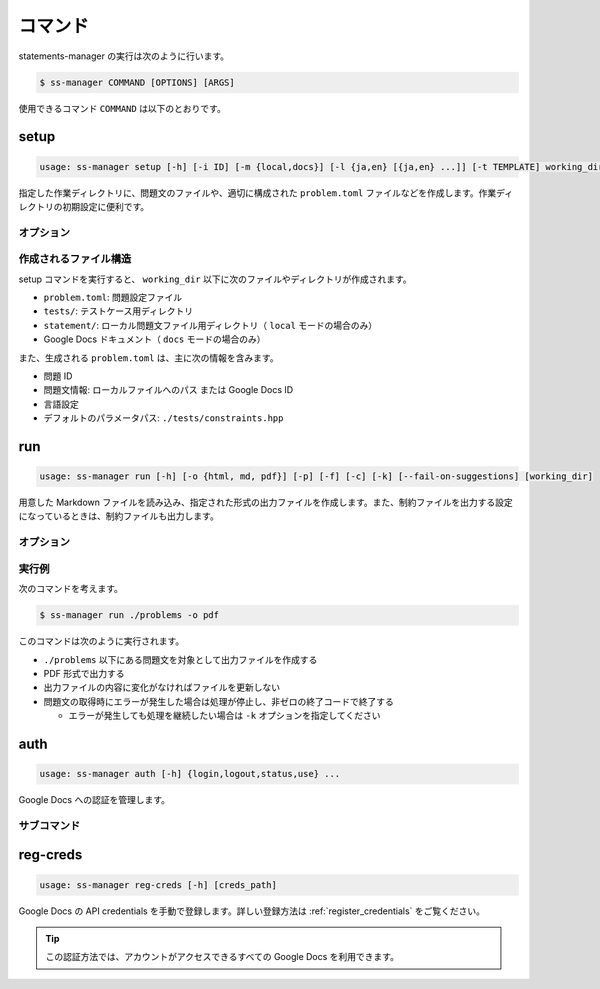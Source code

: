 .. _commands:

========
コマンド
========

statements-manager の実行は次のように行います。

.. code-block:: bash

    $ ss-manager COMMAND [OPTIONS] [ARGS]

使用できるコマンド ``COMMAND`` は以下のとおりです。

setup
=====

.. code-block:: text

    usage: ss-manager setup [-h] [-i ID] [-m {local,docs}] [-l {ja,en} [{ja,en} ...]] [-t TEMPLATE] working_dir

指定した作業ディレクトリに、問題文のファイルや、適切に構成された ``problem.toml`` ファイルなどを作成します。作業ディレクトリの初期設定に便利です。

オプション
----------

.. option:: working_dir

    新しい問題の作業ディレクトリ名を指定します。

.. option:: -i, --id

    問題 ID を指定します。指定しない場合、ディレクトリ名を問題 ID として使用します。

.. option:: -m, --mode

    問題文の保存場所を指定します。 ``local`` または ``docs`` を選択できます。デフォルトは ``local`` です。

    - ``local``: ローカルファイルとして問題文を作成
    - ``docs``: Google Docs ドキュメントとして問題文を作成
        
        - 認証を行ったアカウントの Google Drive のマイドライブ上に Google Docs ドキュメントが作成されます
        - 作成された Google Docs ドキュメントの ID が ``problem.toml`` に記録されます

    .. tip::
        ``docs`` モードを使用する場合は、事前に ``ss-manager auth login`` で認証を行う必要があります。

.. option:: -l, --language

    問題文の言語を指定します。 ``ja`` または ``en`` を選択できます。デフォルトは ``en`` です。複数の言語を指定することも可能です。

    - 単一言語の場合: ``-l en`` または ``-l ja``
    - 複数言語の場合: ``-l en ja``

    .. tip::
        同じ言語名を複数回指定することで、同じ言語の問題文を複数作成できます。問題設定が同じで制約だけが異なる複数の問題を出題したい場合にご利用ください。

        たとえば、 ``-l ja ja`` と指定すると、日本語の問題文を 2 つ作成します。


.. option:: -t, --template

    テンプレートファイルのパスを指定します。指定したファイルの内容が、作成されるすべての問題文ファイルにコピーされます。
    
    指定しなかった場合は、空の問題文ファイルが作成されます。

.. option:: -h, --help

    ヘルプメッセージを出力します。

作成されるファイル構造
----------------------

setup コマンドを実行すると、 ``working_dir`` 以下に次のファイルやディレクトリが作成されます。

- ``problem.toml``: 問題設定ファイル
- ``tests/``: テストケース用ディレクトリ
- ``statement/``: ローカル問題文ファイル用ディレクトリ（ ``local`` モードの場合のみ）
- Google Docs ドキュメント（ ``docs`` モードの場合のみ）

また、生成される ``problem.toml`` は、主に次の情報を含みます。

- 問題 ID
- 問題文情報: ローカルファイルへのパス または Google Docs ID
- 言語設定
- デフォルトのパラメータパス: ``./tests/constraints.hpp``

run
===

.. code-block:: text
    
    usage: ss-manager run [-h] [-o {html, md, pdf}] [-p] [-f] [-c] [-k] [--fail-on-suggestions] [working_dir]

用意した Markdown ファイルを読み込み、指定された形式の出力ファイルを作成します。また、制約ファイルを出力する設定になっているときは、制約ファイルも出力します。

オプション
----------

.. option:: working_dir

    問題文の生成対象となるディレクトリを指定します。何も指定しない場合、コマンドが実行された階層を指定したとみなします。

    ``working_dir`` 以下を再帰的に探索し、見つかった ``problem.toml`` それぞれについて問題文の生成が行われます。ただし ``-p`` がついているときは、問題セットにあるすべての問題に対して問題文の生成が行われることがあります。詳しくは ``-p`` の説明を参照してください。

.. option:: -o, --output
    
    出力ファイルの形式を指定します。オプジョンに続けて ``html``, ``md``, ``pdf``, ``custom`` のいずれかを指定します。
    
    このオプションが指定されていない場合、 ``html`` が指定されているとみなして実行されます。

    .. tip::
        PDF ファイルの出力には `Python-PDFKit <https://github.com/JazzCore/python-pdfkit>`_ を利用しています。出力時にトラブルが発生した場合は、PDFKit に関する情報も参考にしてください。

        PDF ファイルの出力機能は備えていますが、任意のデザインで出力できることは保証しません。当アプリケーションの機能で所望のデザインが実現できない場合は、独自の方法で HTML ファイルから PDF ファイルを生成することもご検討ください。

    .. tip:: 
        ``custom`` が指定されたときは、次のように動作します。
        
        - HTML への変換は行いません。
        - 前処理の適用・テンプレートファイルの適用・後処理の適用は行います。
        
        この機能は、HTML / Markdown / PDF 以外の形式に変換したい場合や、出力ファイルをさらに細かくカスタマイズしたい場合に役立ちます。

        なお、``custom`` を指定した場合、 ``problemset.toml`` の ``[template]`` セクションに ``output_extension`` を指定する必要があります。詳しくは :ref:`problemset_config` や :tree:`リポジトリ内のサンプル <sample_tex>` をご覧ください。

.. option:: -p, --make-problemset

    問題セットのファイルも出力します。出力形式は ``-o, --output`` オプションで指定されたものに従います。

    .. tip::
        ``working_dir`` の祖先にある ``problemset.toml`` のうち、最も ``working_dir`` に近いものを読み込みます。

        また、 ``-p`` がついていて ``problemset.toml`` が存在するときは、 ``problemset.toml`` が存在するディレクトリの子孫にあるすべての問題に対して問題文の生成が行われます。

.. option:: -f, --force-dump

    キャッシュファイルの情報を無視し、常に出力ファイルを更新します。

    このオプションが付いておらず、既に存在する出力ファイルから内容が変化していない場合は、出力ファイルは更新されません。

    .. tip::
        statements-manager を実行すると、出力ファイルのバージョンを管理するためのファイル ``cache.json`` も出力されます。通常、このファイルに書かれているハッシュ値と一致するときはファイルの更新を行いません。

.. option:: -c, --constraints-only

    制約ファイルのみを更新します。このオプションを付けた場合、問題文の出力ファイルは更新されません。

.. option:: -k, --keep-going

    問題文の取得時にエラーが発生した場合でも処理を継続します。このオプションが付いていない場合、問題文の取得エラーが発生すると処理が停止し、非ゼロの終了コードで終了します。

.. option:: --fail-on-suggestions

    Google Docs に未解決の提案（コメント）が存在する場合に失敗扱いにします。このオプションが付いている場合、Google Docs から問題文を取得した際に未解決の提案があると、処理が停止し、非ゼロの終了コードで終了します。

    このオプションが付いていない場合、未解決の提案は警告として出力されますが、処理は継続されます。

    .. tip::
        このオプションは作業終盤に未解決の提案が残っていないかを確認したい場合に役立ちます。ローカルファイルの問題文には影響しません。

.. option:: -h, --help

    ヘルプメッセージを出力します。

実行例
------

次のコマンドを考えます。

.. code-block:: bash

    $ ss-manager run ./problems -o pdf

このコマンドは次のように実行されます。

- ``./problems`` 以下にある問題文を対象として出力ファイルを作成する
- PDF 形式で出力する
- 出力ファイルの内容に変化がなければファイルを更新しない
- 問題文の取得時にエラーが発生した場合は処理が停止し、非ゼロの終了コードで終了する

  - エラーが発生しても処理を継続したい場合は ``-k`` オプションを指定してください

auth
====

.. code-block:: text

    usage: ss-manager auth [-h] {login,logout,status,use} ...

Google Docs への認証を管理します。

.. option:: -h, --help

    ヘルプメッセージを出力します。

サブコマンド
------------

.. option:: login

    OAuth2 を使用して Google アカウントで認証します。ブラウザが開いて Google アカウントでの認証を行います。

    .. warning::
        この認証方法では、statements-manager を介して自分のアカウントで作成した Google Docs のみを読み書きできます。これはセキュリティ上の制限によるものです。

    .. option:: --force

        既にログインしている場合でも、強制的に再認証を行います。

.. option:: logout

    保存された認証情報を削除し、ログアウトします。

.. option:: status

    現在の認証状況を確認します。次の情報が表示されます。

    - 現在の認証方法の優先順位
    - OAuth2 ログインの状況
    - 手動登録した credentials の状況

.. option:: use

    認証方法の優先順位を設定します。これにより、statements-manager が Google Docs にアクセスする際に、どの認証方法を最初に試すかを制御できます。
    
    ``use`` に続けて、次のいずれかを指定します。

    - ``login``: ``ss-manager auth login`` で行った認証を優先
    - ``creds``: ``ss-manager reg-creds`` で登録した credentials を使用する認証を優先

    .. tip::
        設定した優先順位の認証方法が失敗した場合は、自動的に別の認証方法が試されます。

reg-creds
=========

.. code-block:: text

    usage: ss-manager reg-creds [-h] [creds_path]

Google Docs の API credentials を手動で登録します。詳しい登録方法は :ref:`register_credentials` をご覧ください。

.. tip::
    この認証方法では、アカウントがアクセスできるすべての Google Docs を利用できます。
